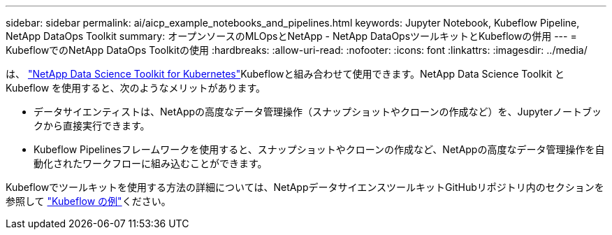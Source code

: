 ---
sidebar: sidebar 
permalink: ai/aicp_example_notebooks_and_pipelines.html 
keywords: Jupyter Notebook, Kubeflow Pipeline, NetApp DataOps Toolkit 
summary: オープンソースのMLOpsとNetApp - NetApp DataOpsツールキットとKubeflowの併用 
---
= KubeflowでのNetApp DataOps Toolkitの使用
:hardbreaks:
:allow-uri-read: 
:nofooter: 
:icons: font
:linkattrs: 
:imagesdir: ../media/


[role="lead"]
は、 https://github.com/NetApp/netapp-dataops-toolkit/tree/main/netapp_dataops_k8s["NetApp Data Science Toolkit for Kubernetes"]Kubeflowと組み合わせて使用できます。NetApp Data Science Toolkit と Kubeflow を使用すると、次のようなメリットがあります。

* データサイエンティストは、NetAppの高度なデータ管理操作（スナップショットやクローンの作成など）を、Jupyterノートブックから直接実行できます。
* Kubeflow Pipelinesフレームワークを使用すると、スナップショットやクローンの作成など、NetAppの高度なデータ管理操作を自動化されたワークフローに組み込むことができます。


Kubeflowでツールキットを使用する方法の詳細については、NetAppデータサイエンスツールキットGitHubリポジトリ内のセクションを参照して https://github.com/NetApp/netapp-dataops-toolkit/tree/main/netapp_dataops_k8s/Examples/Kubeflow["Kubeflow の例"]ください。
